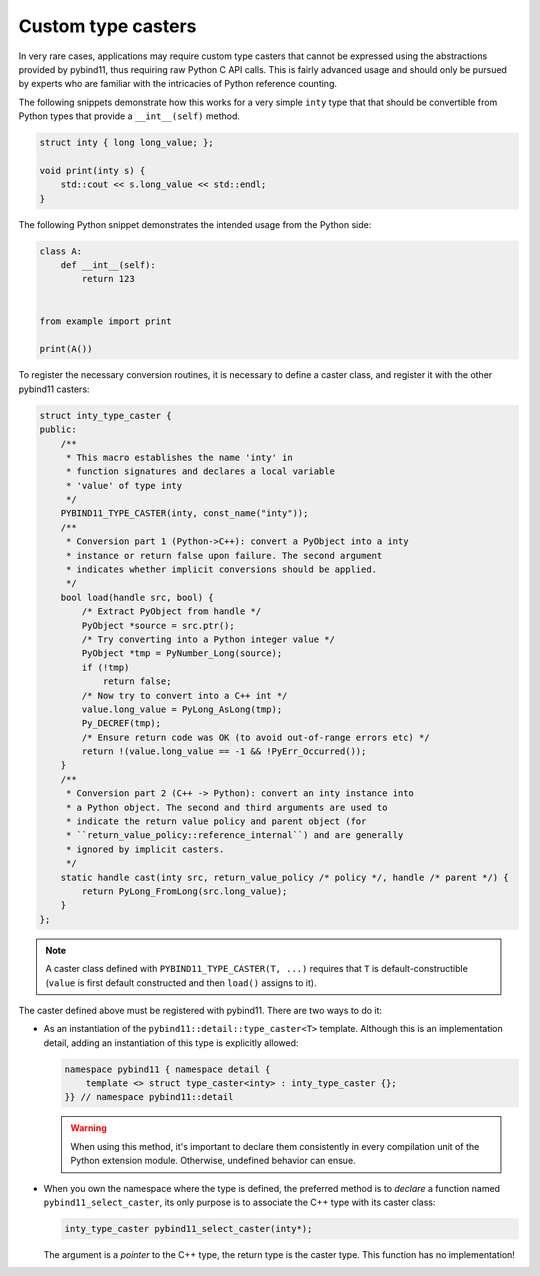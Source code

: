 Custom type casters
===================

In very rare cases, applications may require custom type casters that cannot be
expressed using the abstractions provided by pybind11, thus requiring raw
Python C API calls. This is fairly advanced usage and should only be pursued by
experts who are familiar with the intricacies of Python reference counting.

The following snippets demonstrate how this works for a very simple ``inty``
type that that should be convertible from Python types that provide a
``__int__(self)`` method.

.. code-block:: cpp

    struct inty { long long_value; };

    void print(inty s) {
        std::cout << s.long_value << std::endl;
    }

The following Python snippet demonstrates the intended usage from the Python side:

.. code-block:: python

    class A:
        def __int__(self):
            return 123


    from example import print

    print(A())

To register the necessary conversion routines, it is necessary to define a
caster class, and register it with the other pybind11 casters:

.. code-block:: cpp

    struct inty_type_caster {
    public:
        /**
         * This macro establishes the name 'inty' in
         * function signatures and declares a local variable
         * 'value' of type inty
         */
        PYBIND11_TYPE_CASTER(inty, const_name("inty"));
        /**
         * Conversion part 1 (Python->C++): convert a PyObject into a inty
         * instance or return false upon failure. The second argument
         * indicates whether implicit conversions should be applied.
         */
        bool load(handle src, bool) {
            /* Extract PyObject from handle */
            PyObject *source = src.ptr();
            /* Try converting into a Python integer value */
            PyObject *tmp = PyNumber_Long(source);
            if (!tmp)
                return false;
            /* Now try to convert into a C++ int */
            value.long_value = PyLong_AsLong(tmp);
            Py_DECREF(tmp);
            /* Ensure return code was OK (to avoid out-of-range errors etc) */
            return !(value.long_value == -1 && !PyErr_Occurred());
        }
        /**
         * Conversion part 2 (C++ -> Python): convert an inty instance into
         * a Python object. The second and third arguments are used to
         * indicate the return value policy and parent object (for
         * ``return_value_policy::reference_internal``) and are generally
         * ignored by implicit casters.
         */
        static handle cast(inty src, return_value_policy /* policy */, handle /* parent */) {
            return PyLong_FromLong(src.long_value);
        }
    };

.. note::

    A caster class defined with ``PYBIND11_TYPE_CASTER(T, ...)`` requires
    that ``T`` is default-constructible (``value`` is first default constructed
    and then ``load()`` assigns to it).

The caster defined above must be registered with pybind11.
There are two ways to do it:

* As an instantiation of the ``pybind11::detail::type_caster<T>`` template.
  Although this is an implementation detail, adding an instantiation of this
  type is explicitly allowed:

  .. code-block:: cpp

      namespace pybind11 { namespace detail {
          template <> struct type_caster<inty> : inty_type_caster {};
      }} // namespace pybind11::detail

  .. warning::

      When using this method, it's important to declare them consistently
      in every compilation unit of the Python extension module. Otherwise,
      undefined behavior can ensue.

* When you own the namespace where the type is defined, the preferred method
  is to *declare* a function named ``pybind11_select_caster``, its only purpose
  is to associate the C++ type with its caster class:

  .. code-block:: cpp

      inty_type_caster pybind11_select_caster(inty*);

  The argument is a *pointer* to the C++ type, the return type is the
  caster type. This function has no implementation!
